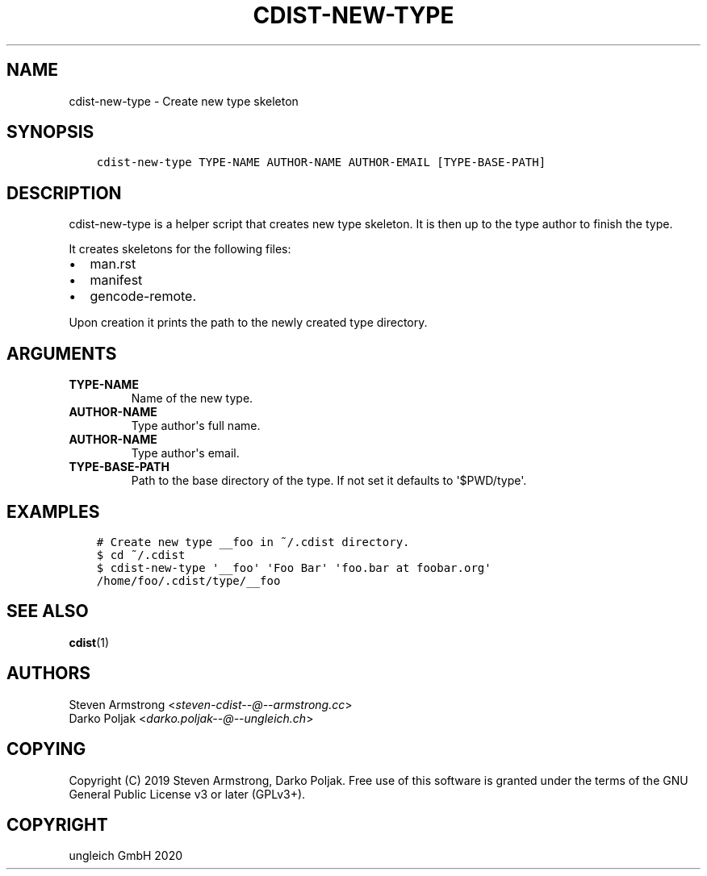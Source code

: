 .\" Man page generated from reStructuredText.
.
.TH "CDIST-NEW-TYPE" "1" "Nov 08, 2020" "6.9.1" "cdist"
.
.nr rst2man-indent-level 0
.
.de1 rstReportMargin
\\$1 \\n[an-margin]
level \\n[rst2man-indent-level]
level margin: \\n[rst2man-indent\\n[rst2man-indent-level]]
-
\\n[rst2man-indent0]
\\n[rst2man-indent1]
\\n[rst2man-indent2]
..
.de1 INDENT
.\" .rstReportMargin pre:
. RS \\$1
. nr rst2man-indent\\n[rst2man-indent-level] \\n[an-margin]
. nr rst2man-indent-level +1
.\" .rstReportMargin post:
..
.de UNINDENT
. RE
.\" indent \\n[an-margin]
.\" old: \\n[rst2man-indent\\n[rst2man-indent-level]]
.nr rst2man-indent-level -1
.\" new: \\n[rst2man-indent\\n[rst2man-indent-level]]
.in \\n[rst2man-indent\\n[rst2man-indent-level]]u
..
.SH NAME
.sp
cdist\-new\-type \- Create new type skeleton
.SH SYNOPSIS
.INDENT 0.0
.INDENT 3.5
.sp
.nf
.ft C
cdist\-new\-type TYPE\-NAME AUTHOR\-NAME AUTHOR\-EMAIL [TYPE\-BASE\-PATH]
.ft P
.fi
.UNINDENT
.UNINDENT
.SH DESCRIPTION
.sp
cdist\-new\-type is a helper script that creates new type skeleton.
It is then up to the type author to finish the type.
.sp
It creates skeletons for the following files:
.INDENT 0.0
.IP \(bu 2
man.rst
.IP \(bu 2
manifest
.IP \(bu 2
gencode\-remote.
.UNINDENT
.sp
Upon creation it prints the path to the newly created type directory.
.SH ARGUMENTS
.INDENT 0.0
.TP
\fBTYPE\-NAME\fP
Name of the new type.
.TP
\fBAUTHOR\-NAME\fP
Type author\(aqs full name.
.TP
\fBAUTHOR\-NAME\fP
Type author\(aqs email.
.TP
\fBTYPE\-BASE\-PATH\fP
Path to the base directory of the type. If not set it defaults
to \(aq$PWD/type\(aq.
.UNINDENT
.SH EXAMPLES
.INDENT 0.0
.INDENT 3.5
.sp
.nf
.ft C
# Create new type __foo in ~/.cdist directory.
$ cd ~/.cdist
$ cdist\-new\-type \(aq__foo\(aq \(aqFoo Bar\(aq \(aqfoo.bar at foobar.org\(aq
/home/foo/.cdist/type/__foo
.ft P
.fi
.UNINDENT
.UNINDENT
.SH SEE ALSO
.sp
\fBcdist\fP(1)
.SH AUTHORS
.nf
Steven Armstrong <\fI\%steven\-cdist\-\-@\-\-armstrong.cc\fP>
Darko Poljak <\fI\%darko.poljak\-\-@\-\-ungleich.ch\fP>
.fi
.sp
.SH COPYING
.sp
Copyright (C) 2019 Steven Armstrong, Darko Poljak. Free use of this software is
granted under the terms of the GNU General Public License v3 or later (GPLv3+).
.SH COPYRIGHT
ungleich GmbH 2020
.\" Generated by docutils manpage writer.
.
